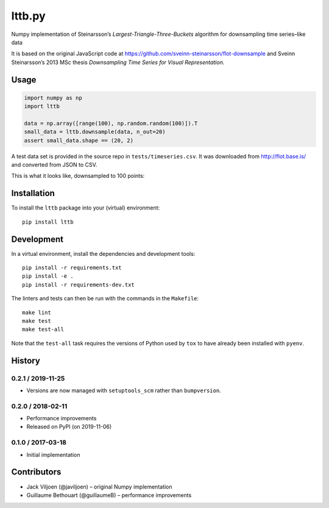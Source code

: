 ==============
lttb.py |pypi|
==============

Numpy implementation of Steinarsson’s *Largest-Triangle-Three-Buckets* algorithm
for downsampling time series–like data

It is based on the original JavaScript code at
https://github.com/sveinn-steinarsson/flot-downsample
and Sveinn Steinarsson’s 2013 MSc thesis
*Downsampling Time Series for Visual Representation.*


Usage
=====

.. code:: python

   import numpy as np
   import lttb

   data = np.array([range(100), np.random.random(100)]).T
   small_data = lttb.downsample(data, n_out=20)
   assert small_data.shape == (20, 2)

A test data set is provided in the source repo in ``tests/timeseries.csv``.
It was downloaded from http://flot.base.is/ and converted from JSON to CSV.

This is what it looks like, downsampled to 100 points:

.. image:: https://github.com/javiljoen/lttb.py/raw/master/tests/timeseries.png


Installation
============

To install the ``lttb`` package into your (virtual) environment::

   pip install lttb


Development
===========

.. image:: https://img.shields.io/badge/code%20style-black-000000.svg
   :target: https://github.com/psf/black

In a virtual environment, install the dependencies and development tools::

   pip install -r requirements.txt
   pip install -e .
   pip install -r requirements-dev.txt

The linters and tests can then be run with the commands in the ``Makefile``::

   make lint
   make test
   make test-all

Note that the ``test-all`` task requires the versions of Python used by ``tox``
to have already been installed with ``pyenv``.


History
=======

0.2.1 / 2019-11-25
------------------

- Versions are now managed with ``setuptools_scm`` rather than ``bumpversion``.

0.2.0 / 2018-02-11
------------------

- Performance improvements
- Released on PyPI (on 2019-11-06)

0.1.0 / 2017-03-18
------------------

- Initial implementation


Contributors
============

- Jack Viljoen (@javiljoen) – original Numpy implementation
- Guillaume Bethouart (@guillaumeB) – performance improvements


.. |pypi| image:: https://img.shields.io/pypi/v/lttb?color=blue
   :target: https://pypi.org/project/lttb/
